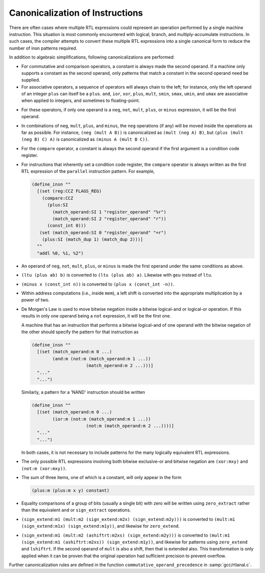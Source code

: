 ..
  Copyright 1988-2022 Free Software Foundation, Inc.
  This is part of the GCC manual.
  For copying conditions, see the GPL license file

.. _insn-canonicalizations:

Canonicalization of Instructions
********************************

.. index:: canonicalization of instructions

.. index:: insn canonicalization

There are often cases where multiple RTL expressions could represent an
operation performed by a single machine instruction.  This situation is
most commonly encountered with logical, branch, and multiply-accumulate
instructions.  In such cases, the compiler attempts to convert these
multiple RTL expressions into a single canonical form to reduce the
number of insn patterns required.

In addition to algebraic simplifications, following canonicalizations
are performed:

* For commutative and comparison operators, a constant is always made the
  second operand.  If a machine only supports a constant as the second
  operand, only patterns that match a constant in the second operand need
  be supplied.

* For associative operators, a sequence of operators will always chain
  to the left; for instance, only the left operand of an integer ``plus``
  can itself be a ``plus``.  ``and``, ``ior``, ``xor``,
  ``plus``, ``mult``, ``smin``, ``smax``, ``umin``, and
  ``umax`` are associative when applied to integers, and sometimes to
  floating-point.

.. index:: neg, canonicalization of

.. index:: not, canonicalization of

.. index:: mult, canonicalization of

.. index:: plus, canonicalization of

.. index:: minus, canonicalization of

* For these operators, if only one operand is a ``neg``, ``not``,
  ``mult``, ``plus``, or ``minus`` expression, it will be the
  first operand.

* In combinations of ``neg``, ``mult``, ``plus``, and
  ``minus``, the ``neg`` operations (if any) will be moved inside
  the operations as far as possible.  For instance,
  ``(neg (mult A B))`` is canonicalized as ``(mult (neg A) B)``, but
  ``(plus (mult (neg B) C) A)`` is canonicalized as
  ``(minus A (mult B C))``.

  .. index:: compare, canonicalization of

* For the ``compare`` operator, a constant is always the second operand
  if the first argument is a condition code register.

* For instructions that inherently set a condition code register, the
  ``compare`` operator is always written as the first RTL expression of
  the ``parallel`` instruction pattern.  For example,

  .. code-block:: c++

    (define_insn ""
      [(set (reg:CCZ FLAGS_REG)
    	(compare:CCZ
    	  (plus:SI
    	    (match_operand:SI 1 "register_operand" "%r")
    	    (match_operand:SI 2 "register_operand" "r"))
    	  (const_int 0)))
       (set (match_operand:SI 0 "register_operand" "=r")
    	(plus:SI (match_dup 1) (match_dup 2)))]
      ""
      "addl %0, %1, %2")

* An operand of ``neg``, ``not``, ``mult``, ``plus``, or
  ``minus`` is made the first operand under the same conditions as
  above.

* ``(ltu (plus ab) b)`` is converted to
  ``(ltu (plus ab) a)``. Likewise with ``geu`` instead
  of ``ltu``.

* ``(minus x (const_int n))`` is converted to
  ``(plus x (const_int -n))``.

* Within address computations (i.e., inside ``mem``), a left shift is
  converted into the appropriate multiplication by a power of two.

  .. index:: ior, canonicalization of

  .. index:: and, canonicalization of

  .. index:: De Morgan's law

* De Morgan's Law is used to move bitwise negation inside a bitwise
  logical-and or logical-or operation.  If this results in only one
  operand being a ``not`` expression, it will be the first one.

  A machine that has an instruction that performs a bitwise logical-and of one
  operand with the bitwise negation of the other should specify the pattern
  for that instruction as

  .. code-block:: c++

    (define_insn ""
      [(set (match_operand:m 0 ...)
            (and:m (not:m (match_operand:m 1 ...))
                         (match_operand:m 2 ...)))]
      "..."
      "...")

  Similarly, a pattern for a 'NAND' instruction should be written

  .. code-block:: c++

    (define_insn ""
      [(set (match_operand:m 0 ...)
            (ior:m (not:m (match_operand:m 1 ...))
                         (not:m (match_operand:m 2 ...))))]
      "..."
      "...")

  In both cases, it is not necessary to include patterns for the many
  logically equivalent RTL expressions.

  .. index:: xor, canonicalization of

* The only possible RTL expressions involving both bitwise exclusive-or
  and bitwise negation are ``(xor:mxy)``
  and ``(not:m (xor:mxy))``.

* The sum of three items, one of which is a constant, will only appear in
  the form

  .. code-block:: c++

    (plus:m (plus:m x y) constant)

  .. index:: zero_extract, canonicalization of

  .. index:: sign_extract, canonicalization of

* Equality comparisons of a group of bits (usually a single bit) with zero
  will be written using ``zero_extract`` rather than the equivalent
  ``and`` or ``sign_extract`` operations.

  .. index:: mult, canonicalization of

* ``(sign_extend:m1 (mult:m2 (sign_extend:m2x)
  (sign_extend:m2y)))`` is converted to ``(mult:m1
  (sign_extend:m1x) (sign_extend:m1y))``, and likewise
  for ``zero_extend``.

* ``(sign_extend:m1 (mult:m2 (ashiftrt:m2xs) (sign_extend:m2y)))`` is converted
  to ``(mult:m1 (sign_extend:m1 (ashiftrt:m2xs)) (sign_extend:m1y))``, and likewise for
  patterns using ``zero_extend`` and ``lshiftrt``.  If the second
  operand of ``mult`` is also a shift, then that is extended also.
  This transformation is only applied when it can be proven that the
  original operation had sufficient precision to prevent overflow.

Further canonicalization rules are defined in the function
``commutative_operand_precedence`` in :samp:`gcc/rtlanal.c`.

